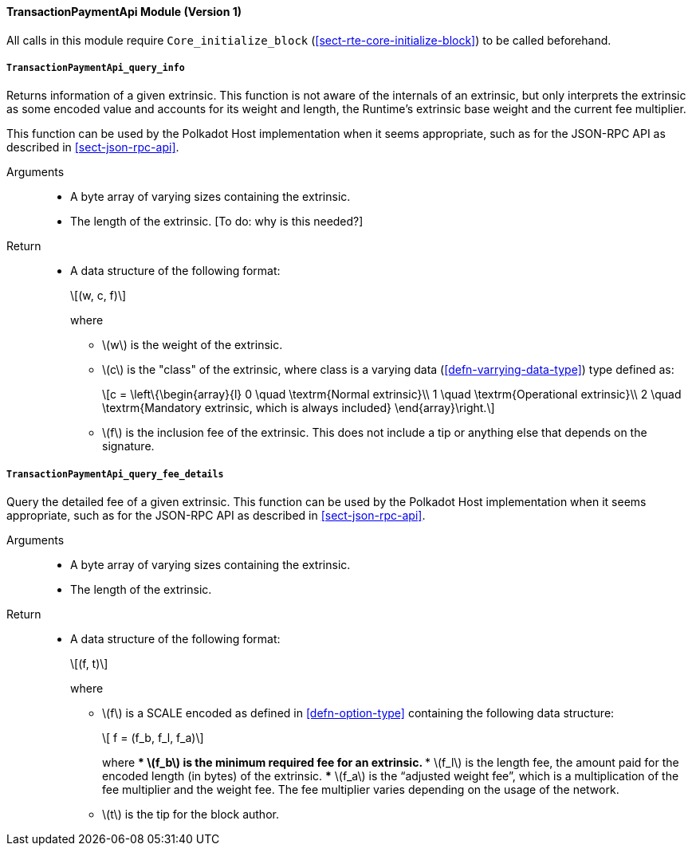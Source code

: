 ==== TransactionPaymentApi Module (Version 1)

All calls in this module require `Core_initialize_block` (<<sect-rte-core-initialize-block>>) to be called beforehand.

===== `TransactionPaymentApi_query_info`

Returns information of a given extrinsic. This function is not aware of
the internals of an extrinsic, but only interprets the extrinsic as some
encoded value and accounts for its weight and length, the Runtime’s
extrinsic base weight and the current fee multiplier.

This function can be used by the Polkadot Host implementation when it
seems appropriate, such as for the JSON-RPC API as described in <<sect-json-rpc-api>>.

Arguments::
* A byte array of varying sizes containing the extrinsic.
* The length of the extrinsic. [To do: why is this needed?]

Return::
* A data structure of the following format:
+
[latexmath]
++++
(w, c, f)
++++
where
** latexmath:[w] is the weight of the extrinsic.
** latexmath:[c] is the "class" of the extrinsic, where class is a  varying data (<<defn-varrying-data-type>>) type defined as:
+
[latexmath]
++++
c = \left\{\begin{array}{l}
       0 \quad \textrm{Normal extrinsic}\\
       1 \quad \textrm{Operational extrinsic}\\
       2 \quad \textrm{Mandatory extrinsic, which is always included}
     \end{array}\right.
++++
** latexmath:[f] is the inclusion fee of the extrinsic. This does not
include a tip or anything else that depends on the signature.

===== `TransactionPaymentApi_query_fee_details`

Query the detailed fee of a given extrinsic. This function can be used
by the Polkadot Host implementation when it seems appropriate, such as
for the JSON-RPC API as described in <<sect-json-rpc-api>>.

Arguments::
* A byte array of varying sizes containing the extrinsic.
* The length of the extrinsic.

Return::
* A data structure of the following format:
+
[latexmath]
++++
(f, t)
++++
+
where

** latexmath:[f] is a SCALE encoded as defined in <<defn-option-type>> containing the following data structure:
+
[latexmath]
++++
 f = (f_b, f_l, f_a)
++++
+
where
*** latexmath:[f_b] is the minimum required fee for an extrinsic.
*** latexmath:[f_l] is the length fee, the amount paid for the encoded length (in bytes) of the extrinsic.
*** latexmath:[f_a] is the "`adjusted weight fee`", which is a multiplication of the fee multiplier and the weight fee. The fee multiplier varies depending on the usage of the network.
** latexmath:[t] is the tip for the block author.
